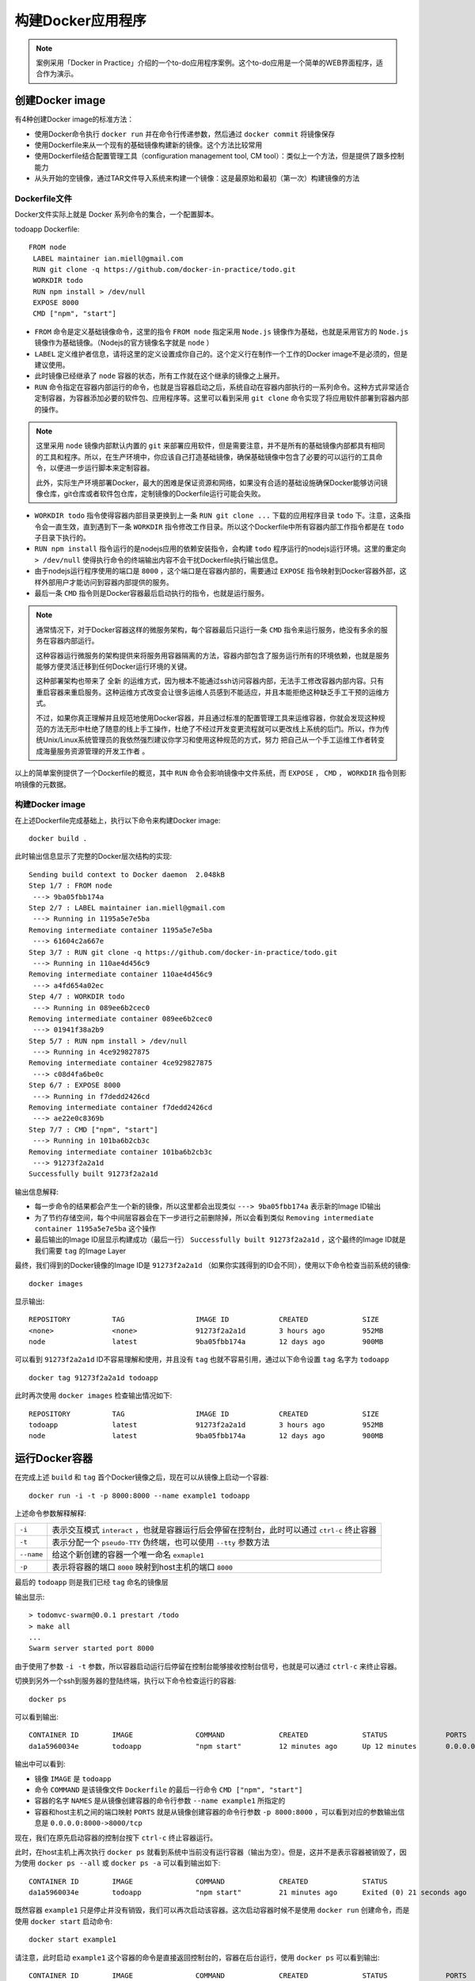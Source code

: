 .. _build_docker_app:

==========================
构建Docker应用程序
==========================

.. note::

   案例采用「Docker in Practice」介绍的一个to-do应用程序案例。这个to-do应用是一个简单的WEB界面程序，适合作为演示。

.. image:: ../../_static/docker/building-a-docker-application.png
   :scale: 50

创建Docker image
==================

有4种创建Docker image的标准方法：

* 使用Docker命令执行 ``docker run`` 并在命令行传递参数，然后通过 ``docker commit`` 将镜像保存
* 使用Dockerfile来从一个现有的基础镜像构建新的镜像。这个方法比较常用
* 使用Dockerfile结合配置管理工具（configuration management tool, CM tool）：类似上一个方法，但是提供了跟多控制能力
* 从头开始的空镜像，通过TAR文件导入系统来构建一个镜像：这是最原始和最初（第一次）构建镜像的方法

Dockerfile文件
----------------

Docker文件实际上就是 Docker 系列命令的集合，一个配置脚本。

todoapp Dockerfile::

   FROM node
    LABEL maintainer ian.miell@gmail.com
    RUN git clone -q https://github.com/docker-in-practice/todo.git
    WORKDIR todo
    RUN npm install > /dev/null
    EXPOSE 8000
    CMD ["npm", "start"]

* ``FROM`` 命令是定义基础镜像命令，这里的指令 ``FROM node`` 指定采用 ``Node.js`` 镜像作为基础，也就是采用官方的 ``Node.js`` 镜像作为基础镜像。（Nodejs的官方镜像名字就是 ``node``  ）

* ``LABEL`` 定义维护者信息，请将这里的定义设置成你自己的。这个定义行在制作一个工作的Docker image不是必须的，但是建议使用。

* 此时镜像已经继承了 ``node`` 容器的状态，所有工作就在这个继承的镜像之上展开。

* ``RUN`` 命令指定在容器内部运行的命令，也就是当容器启动之后，系统自动在容器内部执行的一系列命令。这种方式非常适合定制容器，为容器添加必要的软件包、应用程序等。这里可以看到采用 ``git clone`` 命令实现了将应用软件部署到容器内部的操作。

.. note::

   这里采用 ``node`` 镜像内部默认内置的 ``git`` 来部署应用软件，但是需要注意，并不是所有的基础镜像内部都具有相同的工具和程序。所以，在生产环境中，你应该自己打造基础镜像，确保基础镜像中包含了必要的可以运行的工具命令，以便进一步运行脚本来定制容器。

   此外，实际生产环境部署Docker，最大的困难是保证资源和网络，如果没有合适的基础设施确保Docker能够访问镜像仓库，git仓库或者软件包仓库，定制镜像的Dockerfile运行可能会失败。

* ``WORKDIR todo`` 指令使得容器内部目录更换到上一条 ``RUN git clone ...`` 下载的应用程序目录 ``todo`` 下。注意，这条指令会一直生效，直到遇到下一条 ``WORKDIR`` 指令修改工作目录。所以这个Dockerfile中所有容器内部工作指令都是在 ``todo`` 子目录下执行的。

* ``RUN npm install`` 指令运行的是nodejs应用的依赖安装指令，会构建 ``todo`` 程序运行的nodejs运行环境。这里的重定向 ``> /dev/null`` 使得执行命令的终端输出内容不会干扰Dockerfile执行输出信息。

* 由于nodejs运行程序使用的端口是 ``8000`` ，这个端口是在容器内部的，需要通过 ``EXPOSE`` 指令映射到Docker容器外部，这样外部用户才能访问到容器内部提供的服务。

* 最后一条 ``CMD`` 指令则是Docker容器最后启动执行的指令，也就是运行服务。

.. note::

   通常情况下，对于Docker容器这样的微服务架构，每个容器最后只运行一条 ``CMD`` 指令来运行服务，绝没有多余的服务在容器内部运行。

   这种容器运行微服务的架构提供来将服务用容器隔离的方法，容器内部包含了服务运行所有的环境依赖，也就是服务能够方便灵活迁移到任何Docker运行环境的关键。

   这种部署架构也带来了 ``全新`` 的运维方式，因为根本不能通过ssh访问容器内部，无法手工修改容器内部内容。只有重启容器来重启服务。这种运维方式改变会让很多运维人员感到不能适应，并且本能拒绝这种缺乏手工干预的运维方式。

   不过，如果你真正理解并且规范地使用Docker容器，并且通过标准的配置管理工具来运维容器，你就会发现这种规范的方法无形中杜绝了随意的线上手工操作，杜绝了不经过开发变更流程就可以更改线上系统的后门。所以，作为传统Unix/Linux系统管理员的我依然强烈建议你学习和使用这种规范的方式，努力 ``把自己从一个手工运维工作者转变成海量服务资源管理的开发工作者`` 。

以上的简单案例提供了一个Dockerfile的概览，其中 ``RUN`` 命令会影响镜像中文件系统，而 ``EXPOSE`` ， ``CMD`` ， ``WORKDIR`` 指令则影响镜像的元数据。

构建Docker image
--------------------

在上述Dockerfile完成基础上，执行以下命令来构建Docker image::

   docker build .

此时输出信息显示了完整的Docker层次结构的实现::

   Sending build context to Docker daemon  2.048kB
   Step 1/7 : FROM node
    ---> 9ba05fbb174a
   Step 2/7 : LABEL maintainer ian.miell@gmail.com
    ---> Running in 1195a5e7e5ba
   Removing intermediate container 1195a5e7e5ba
    ---> 61604c2a667e
   Step 3/7 : RUN git clone -q https://github.com/docker-in-practice/todo.git
    ---> Running in 110ae4d456c9
   Removing intermediate container 110ae4d456c9
    ---> a4fd654a02ec
   Step 4/7 : WORKDIR todo
    ---> Running in 089ee6b2cec0
   Removing intermediate container 089ee6b2cec0
    ---> 01941f38a2b9
   Step 5/7 : RUN npm install > /dev/null
    ---> Running in 4ce929827875 
   Removing intermediate container 4ce929827875
    ---> c08d4fa6be0c
   Step 6/7 : EXPOSE 8000
    ---> Running in f7dedd2426cd
   Removing intermediate container f7dedd2426cd
    ---> ae22e0c8369b
   Step 7/7 : CMD ["npm", "start"]
    ---> Running in 101ba6b2cb3c
   Removing intermediate container 101ba6b2cb3c
    ---> 91273f2a2a1d
   Successfully built 91273f2a2a1d

输出信息解释:

* 每一步命令的结果都会产生一个新的镜像，所以这里都会出现类似 ``---> 9ba05fbb174a`` 表示新的Image ID输出
* 为了节约存储空间，每个中间层容器会在下一步进行之前删除掉，所以会看到类似 ``Removing intermediate container 1195a5e7e5ba`` 这个操作
* 最后输出的Image ID层显示构建成功（最后一行） ``Successfully built 91273f2a2a1d`` ，这个最终的Image ID就是我们需要 ``tag`` 的Image Layer

最终，我们得到的Docker镜像的Image ID是 ``91273f2a2a1d`` （如果你实践得到的ID会不同），使用以下命令检查当前系统的镜像::

   docker images

显示输出::

   REPOSITORY          TAG                 IMAGE ID            CREATED             SIZE
   <none>              <none>              91273f2a2a1d        3 hours ago         952MB
   node                latest              9ba05fbb174a        12 days ago         900MB

可以看到 ``91273f2a2a1d`` ID不容易理解和使用，并且没有 ``tag`` 也就不容易引用，通过以下命令设置 ``tag`` 名字为 ``todoapp`` ::

   docker tag 91273f2a2a1d todoapp

此时再次使用 ``docker images`` 检查输出情况如下::

   REPOSITORY          TAG                 IMAGE ID            CREATED             SIZE
   todoapp             latest              91273f2a2a1d        3 hours ago         952MB
   node                latest              9ba05fbb174a        12 days ago         900MB

运行Docker容器
=====================

在完成上述 ``build`` 和 ``tag`` 首个Docker镜像之后，现在可以从镜像上启动一个容器::

   docker run -i -t -p 8000:8000 --name example1 todoapp

上述命令参数解释解释:

================ ===================================================================================
``-i``           表示交互模式 ``interact`` ，也就是容器运行后会停留在控制台，此时可以通过 ``ctrl-c`` 终止容器
``-t``           表示分配一个 ``pseudo-TTY`` 伪终端，也可以使用 ``--tty`` 参数方法
``--name``       给这个新创建的容器一个唯一命名 ``exmaple1``
``-p``           表示将容器的端口 ``8000`` 映射到host主机的端口 ``8000``
================ ===================================================================================

最后的 ``todoapp`` 则是我们已经 ``tag`` 命名的镜像层

输出显示::

   > todomvc-swarm@0.0.1 prestart /todo
   > make all
   ...
   Swarm server started port 8000

由于使用了参数 ``-i -t`` 参数，所以容器启动运行后停留在控制台能够接收控制台信号，也就是可以通过 ``ctrl-c`` 来终止容器。

切换到另外一个ssh到服务器的登陆终端，执行以下命令检查运行的容器::

   docker ps

可以看到输出::

   CONTAINER ID        IMAGE               COMMAND             CREATED             STATUS              PORTS                    NAMES
   da1a5960034e        todoapp             "npm start"         12 minutes ago      Up 12 minutes       0.0.0.0:8000->8000/tcp   example1

输出中可以看到:

* 镜像 ``IMAGE`` 是 ``todoapp``
* 命令 ``COMMAND`` 是该镜像文件 ``Dockerfile`` 的最后一行命令 ``CMD ["npm", "start"]``
* 容器的名字 ``NAMES`` 是从镜像创建容器的命令行参数 ``--name example1`` 所指定的
* 容器和host主机之间的端口映射 ``PORTS`` 就是从镜像创建容器的命令行参数 ``-p 8000:8000`` ，可以看到对应的参数输出信息是 ``0.0.0.0:8000->8000/tcp``

现在，我们在原先启动容器的控制台按下 ``ctrl-c`` 终止容器运行。

此时，在host主机上再次执行 ``docker ps`` 就看到系统中当前没有运行容器（输出为空）。但是，这并不是表示容器被销毁了，因为使用 ``docker ps --all`` 或 ``docker ps -a``  可以看到输出如下::

   CONTAINER ID        IMAGE               COMMAND             CREATED             STATUS                      PORTS               NAMES
   da1a5960034e        todoapp             "npm start"         21 minutes ago      Exited (0) 21 seconds ago                       example1

既然容器 ``example1`` 只是停止并没有销毁，我们可以再次启动该容器。这次启动容器时候不是使用 ``docker run`` 创建命令，而是使用 ``docker start`` 启动命令::

   docker start example1

请注意，此时启动 ``example1`` 这个容器的命令是直接返回控制台的，容器在后台运行，使用 ``docker ps`` 可以看到输出::

   CONTAINER ID        IMAGE               COMMAND             CREATED             STATUS              PORTS                    NAMES
   da1a5960034e        todoapp             "npm start"         36 minutes ago      Up 2 seconds        0.0.0.0:8000->8000/tcp   example1

可以检查镜像上启动的容器之后，在容器中所有变化过的文件信息，使用命令 ``docker diff`` 命令如下::

   docker diff example1

显示输出::

   C /root
   C /root/.npm
   A /root/.npm/_logs
   A /root/.npm/_logs/2019-02-18T07_14_13_979Z-debug.log
   A /root/.npm/_logs/2019-02-18T07_15_56_608Z-debug.log
   C /root/.npm/anonymous-cli-metrics.json
   C /root/.npm/index-v5
   ...

这里每行开头字母是 ``C`` 表示 ``changed`` ，即修改的文件；每行开头字母 ``A`` 表示 ``added`` ，即添加的文件。

可以看到Docker包含了所有环境，并且跟踪了环境中的文件变化，这提供了我们管理软件生命周期的能力。

Docker层
===========

Docker的层功能解决了一个容器伸缩性的难题：

容器可以迅速启动的原因是Docker采用了 ``copy-on-write`` 的机制来降低存储消耗。运行的Docker容器写入文件时，它会记录下修改的内容并把修改部分记录到磁盘的新区域。当Docker执行 ``commit`` 指令时，Docker就会冻结这部分新的磁盘区域，并记录这个数据层。

数据层使得在一个镜像之上创建的所有容器都共享来这部分数据，每个容器的区别只是启动容器之后修改的部分。所以在Host主机上，不需要从基础Image实际复制出不同的容器，而是直接启动容器，只记录容器修改的部分。这种本地缓存的共享Image方式极大地加快了创建新容器的速度，也减少了存储消耗。

.. image:: ../../_static/docker/docker_copy_on_write.png
   :scale: 50

镜像的分层模式也加快了软件更新的分发：

当更新Docker镜像，新的镜像并不需要重新分发到集群各个服务器上，只需要将更新的新层分发到host主机，就可以实现软件更新。如果在一个Host上支持不同的客户，需要不同的定制，则基础层部分可以共享，通过上层Docker来区分不同客户容器。
